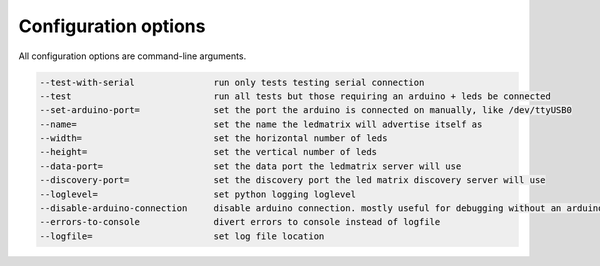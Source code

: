Configuration options
=====================

All configuration options are command-line arguments.

.. code-block:: none

    --test-with-serial               run only tests testing serial connection
    --test                           run all tests but those requiring an arduino + leds be connected
    --set-arduino-port=              set the port the arduino is connected on manually, like /dev/ttyUSB0
    --name=                          set the name the ledmatrix will advertise itself as
    --width=                         set the horizontal number of leds
    --height=                        set the vertical number of leds
    --data-port=                     set the data port the ledmatrix server will use
    --discovery-port=                set the discovery port the led matrix discovery server will use
    --loglevel=                      set python logging loglevel
    --disable-arduino-connection     disable arduino connection. mostly useful for debugging without an arduino
    --errors-to-console              divert errors to console instead of logfile
    --logfile=                       set log file location
